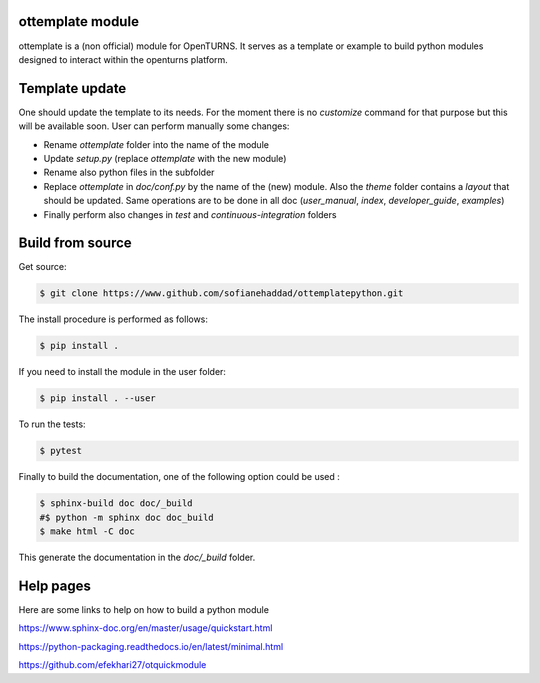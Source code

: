 ottemplate module
=================

ottemplate is a (non official) module for OpenTURNS. It serves as a template or example to build python modules designed to interact within the openturns platform.


Template update
================
One should update the template to its needs. For the moment there is no `customize` command for that purpose but this will be available soon.
User can perform manually some changes:

- Rename `ottemplate` folder into the name of the module
- Update `setup.py` (replace `ottemplate` with the new module)
- Rename also python files in the subfolder
- Replace `ottemplate` in `doc/conf.py` by the name of the (new) module. Also the `theme` folder contains a `layout` that should be updated.
  Same operations are to be done in all doc (`user_manual`, `index`, `developer_guide`, `examples`)
- Finally perform also changes in `test` and `continuous-integration` folders


Build from source
=================

Get source:

.. code-block:: shell

    $ git clone https://www.github.com/sofianehaddad/ottemplatepython.git


The install procedure is performed as follows:

.. code-block:: shell

    $ pip install .

If you need to install the module in the user folder:

.. code-block:: shell

    $ pip install . --user

To run the tests:

.. code-block:: shell

    $ pytest

Finally to build the documentation, one of the following option could be used :

.. code-block:: shell

    $ sphinx-build doc doc/_build
    #$ python -m sphinx doc doc_build
    $ make html -C doc


This generate the documentation in the `doc/_build` folder.


Help pages
==========

Here are some links to help on how to build a python module

https://www.sphinx-doc.org/en/master/usage/quickstart.html

https://python-packaging.readthedocs.io/en/latest/minimal.html

https://github.com/efekhari27/otquickmodule
